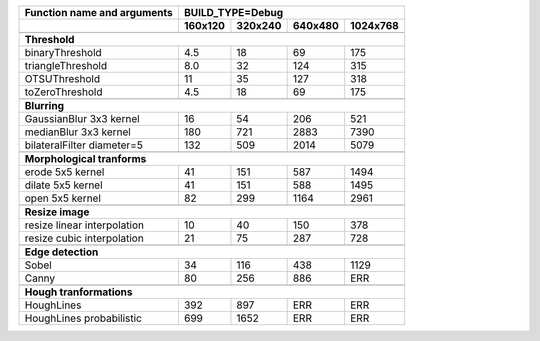 +------------------------------------------------+-------------+-------------+-------------+-------------+
| Function name and arguments                    | BUILD_TYPE=Debug                                      |
+------------------------------------------------+-------------+-------------+-------------+-------------+
|                                                |     160x120 |     320x240 |     640x480 |    1024x768 |
+================================================+=============+=============+=============+=============+
|                                                                                                        |
+------------------------------------------------+-------------+-------------+-------------+-------------+
| **Threshold**                                                                                          |
+------------------------------------------------+-------------+-------------+-------------+-------------+
| binaryThreshold                                |         4.5 |          18 |          69 |         175 |
+------------------------------------------------+-------------+-------------+-------------+-------------+
| triangleThreshold                              |         8.0 |          32 |         124 |         315 |
+------------------------------------------------+-------------+-------------+-------------+-------------+
| OTSUThreshold                                  |          11 |          35 |         127 |         318 |
+------------------------------------------------+-------------+-------------+-------------+-------------+
| toZeroThreshold                                |         4.5 |          18 |          69 |         175 |
+------------------------------------------------+-------------+-------------+-------------+-------------+
|                                                                                                        |
+------------------------------------------------+-------------+-------------+-------------+-------------+
| **Blurring**                                                                                           |
+------------------------------------------------+-------------+-------------+-------------+-------------+
| GaussianBlur 3x3 kernel                        |          16 |          54 |         206 |         521 |
+------------------------------------------------+-------------+-------------+-------------+-------------+
| medianBlur 3x3 kernel                          |         180 |         721 |        2883 |        7390 |
+------------------------------------------------+-------------+-------------+-------------+-------------+
| bilateralFilter diameter=5                     |         132 |         509 |        2014 |        5079 |
+------------------------------------------------+-------------+-------------+-------------+-------------+
|                                                                                                        |
+------------------------------------------------+-------------+-------------+-------------+-------------+
| **Morphological tranforms**                                                                            |
+------------------------------------------------+-------------+-------------+-------------+-------------+
| erode 5x5 kernel                               |          41 |         151 |         587 |        1494 |
+------------------------------------------------+-------------+-------------+-------------+-------------+
| dilate 5x5 kernel                              |          41 |         151 |         588 |        1495 |
+------------------------------------------------+-------------+-------------+-------------+-------------+
| open 5x5 kernel                                |          82 |         299 |        1164 |        2961 |
+------------------------------------------------+-------------+-------------+-------------+-------------+
|                                                                                                        |
+------------------------------------------------+-------------+-------------+-------------+-------------+
| **Resize image**                                                                                       |
+------------------------------------------------+-------------+-------------+-------------+-------------+
| resize linear interpolation                    |          10 |          40 |         150 |         378 |
+------------------------------------------------+-------------+-------------+-------------+-------------+
| resize cubic interpolation                     |          21 |          75 |         287 |         728 |
+------------------------------------------------+-------------+-------------+-------------+-------------+
|                                                                                                        |
+------------------------------------------------+-------------+-------------+-------------+-------------+
| **Edge detection**                                                                                     |
+------------------------------------------------+-------------+-------------+-------------+-------------+
| Sobel                                          |          34 |         116 |         438 |        1129 |
+------------------------------------------------+-------------+-------------+-------------+-------------+
| Canny                                          |          80 |         256 |         886 |         ERR |
+------------------------------------------------+-------------+-------------+-------------+-------------+
|                                                                                                        |
+------------------------------------------------+-------------+-------------+-------------+-------------+
| **Hough tranformations**                                                                               |
+------------------------------------------------+-------------+-------------+-------------+-------------+
| HoughLines                                     |         392 |         897 |         ERR |         ERR |
+------------------------------------------------+-------------+-------------+-------------+-------------+
| HoughLines probabilistic                       |         699 |        1652 |         ERR |         ERR |
+------------------------------------------------+-------------+-------------+-------------+-------------+
